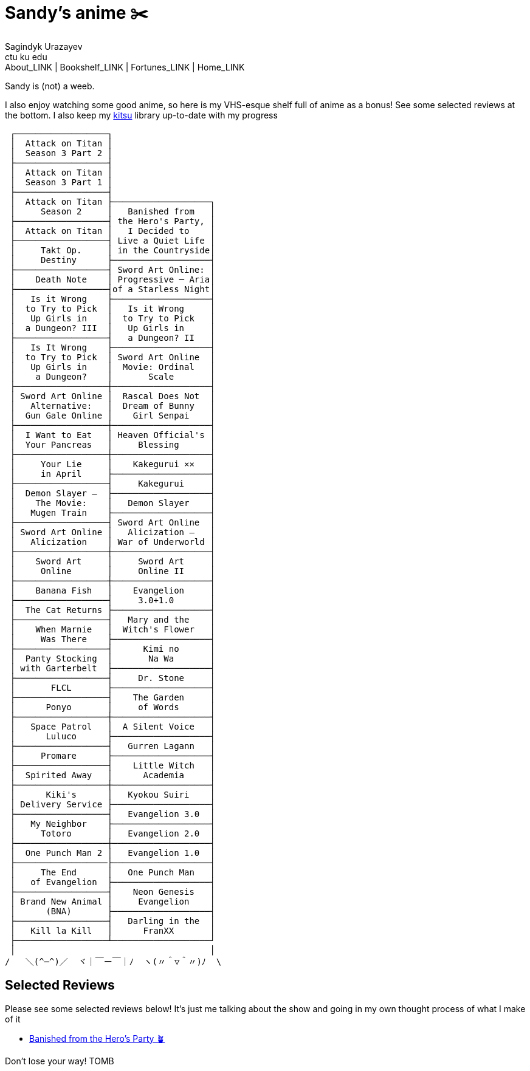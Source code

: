 = Sandy's anime ✂️
Sagindyk Urazayev <ctu ku edu>
About_LINK | Bookshelf_LINK | Fortunes_LINK | Home_LINK
:nofooter:
:experimental:

Sandy is (not) a weeb.

I also enjoy watching some good anime, so here is my VHS-esque shelf
full of anime as a bonus! See some selected reviews at the bottom. I
also keep my https://kitsu.io/users/1257674[kitsu] library up-to-date
with my progress

....
 ┌──────────────────┐
 │  Attack on Titan │
 │  Season 3 Part 2 │
 ├──────────────────┤
 │  Attack on Titan │
 │  Season 3 Part 1 │
 ├──────────────────┤
 │  Attack on Titan ├───────────────────┐
 │     Season 2     │   Banished from   │
 ├──────────────────┤ the Hero's Party, │
 │  Attack on Titan │   I Decided to    │
 ├──────────────────┤ Live a Quiet Life │
 │     Takt Op.     │ in the Countryside│
 │     Destiny      ├───────────────────┤
 ├──────────────────┤ Sword Art Online: │
 │    Death Note    │ Progressive ─ Aria│
 ├──────────────────┤of a Starless Night│
 │   Is it Wrong    ├───────────────────┤
 │  to Try to Pick  │   Is it Wrong     │
 │   Up Girls in    │  to Try to Pick   │
 │  a Dungeon? III  │   Up Girls in     │
 ├──────────────────┤   a Dungeon? II   │
 │   Is It Wrong    ├───────────────────┤
 │  to Try to Pick  │ Sword Art Online  │
 │   Up Girls in    │  Movie: Ordinal   │
 │    a Dungeon?    │       Scale       │
 ├──────────────────┼───────────────────┤
 │ Sword Art Online │  Rascal Does Not  │
 │   Alternative:   │  Dream of Bunny   │
 │  Gun Gale Online │    Girl Senpai    │
 ├──────────────────┼───────────────────┤
 │  I Want to Eat   │ Heaven Official's │
 │  Your Pancreas   │     Blessing      │
 ├──────────────────┼───────────────────┤
 │     Your Lie     │    Kakegurui ××   │
 │     in April     ├───────────────────┤
 ├──────────────────┤     Kakegurui     │
 │  Demon Slayer –  ├───────────────────┤
 │    The Movie:    │   Demon Slayer    │
 │   Mugen Train    ├───────────────────┤
 ├──────────────────┤ Sword Art Online  │
 │ Sword Art Online │   Alicization –   │
 │   Alicization    │ War of Underworld │
 ├──────────────────┼───────────────────┤
 │    Sword Art     │     Sword Art     │
 │     Online       │     Online II     │
 ├──────────────────┼───────────────────┤
 │    Banana Fish   │    Evangelion     │
 ├──────────────────┤     3.0+1.0       │
 │  The Cat Returns ├───────────────────┤
 ├──────────────────┤   Mary and the    │
 │    When Marnie   │  Witch's Flower   │
 │     Was There    ├───────────────────┤
 ├──────────────────┤      Kimi no      │
 │  Panty Stocking  │       Na Wa       │
 │ with Garterbelt  ├───────────────────┤
 ├──────────────────┤     Dr. Stone     │
 │       FLCL       ├───────────────────┤
 ├──────────────────┤    The Garden     │
 │      Ponyo       │     of Words      │
 ├──────────────────┼───────────────────┤
 │   Space Patrol   │  A Silent Voice   │
 │      Luluco      ├───────────────────┤
 ├──────────────────┤   Gurren Lagann   │
 │     Promare      ├───────────────────┤
 ├──────────────────┤    Little Witch   │
 │  Spirited Away   │      Academia     │
 ├──────────────────┼───────────────────┤
 │      Kiki's      │   Kyokou Suiri    │
 │ Delivery Service ├───────────────────┤
 ├──────────────────┤   Evangelion 3.0  │
 │   My Neighbor    ├───────────────────┤
 │     Totoro       │   Evangelion 2.0  │
 ├──────────────────┼───────────────────┤
 │  One Punch Man 2 │   Evangelion 1.0  │
 ├──────────────────├───────────────────┤
 │     The End      │   One Punch Man   │
 │   of Evangelion  ├───────────────────┤
 ├──────────────────┤    Neon Genesis   │
 │ Brand New Animal │     Evangelion    │
 │      (BNA)       ├───────────────────┤
 ├──────────────────┤   Darling in the  │
 │   Kill la Kill   │      FranXX       │
 ├──────────────────┴───────────────────┘
 │                                      │
/   ＼(^─^)／  ヾ｜￣ー￣｜ﾉ  ヽ(〃＾▽＾〃)ﾉ  \
....

== Selected Reviews

Please see some selected reviews below! It's just me talking about the
show and going in my own thought process of what I make of it

* link:./banished[Banished from the Hero's Party 🪴]

Don't lose your way!
TOMB
